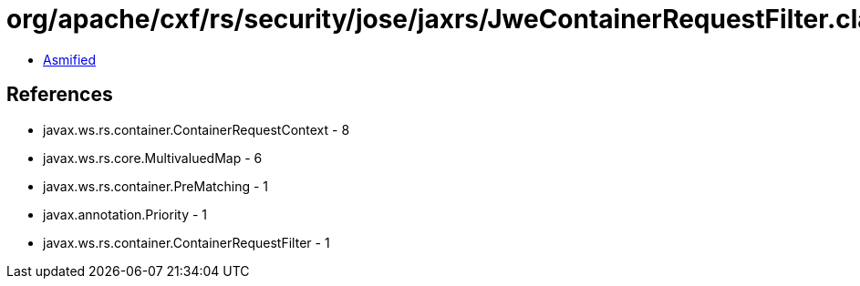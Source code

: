 = org/apache/cxf/rs/security/jose/jaxrs/JweContainerRequestFilter.class

 - link:JweContainerRequestFilter-asmified.java[Asmified]

== References

 - javax.ws.rs.container.ContainerRequestContext - 8
 - javax.ws.rs.core.MultivaluedMap - 6
 - javax.ws.rs.container.PreMatching - 1
 - javax.annotation.Priority - 1
 - javax.ws.rs.container.ContainerRequestFilter - 1
